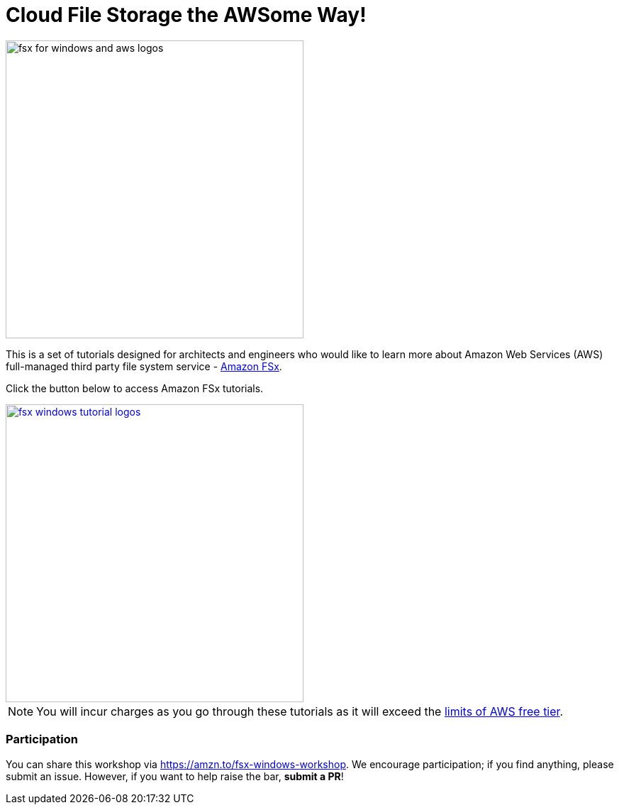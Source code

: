 = Cloud File Storage the AWSome Way!
:icons:
:linkattrs:
:imagesdir: resources/images

image:fsx_aws_logos.png[alt="fsx for windows and aws logos", align="left",width=420]

This is a set of tutorials designed for architects and engineers who would like to learn more about Amazon Web Services (AWS) full-managed third party file system service - link:https://aws.amazon.com/fsx/[Amazon FSx].

Click the button below to access Amazon FSx tutorials.



image::fsx_windows_tutorial_logos.png[link=windows/, align="left",width=420]



NOTE: You will incur charges as you go through these tutorials as it will exceed the link:http://docs.aws.amazon.com/awsaccountbilling/latest/aboutv2/free-tier-limits.html[limits of AWS free tier].

=== Participation

You can share this workshop via https://amzn.to/fsx-windows-workshop. We encourage participation; if you find anything, please submit an issue. However, if you want to help raise the bar, **submit a PR**!
